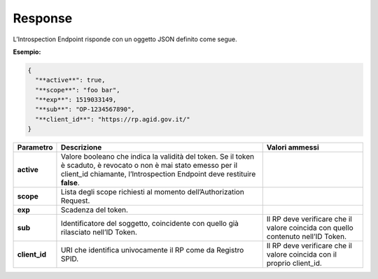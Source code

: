 .. _response-3:

Response
========

L’Introspection Endpoint risponde con un oggetto JSON definito come
segue.

**Esempio:**

.. code-block:: json

 { 
   "**active**": true,                        
   "**scope**": "foo bar",                    
   "**exp**": 1519033149,                     
   "**sub**": "OP-1234567890",                
   "**client_id**": "https://rp.agid.gov.it/" 
 }       


+-----------------------+-----------------------+-----------------------+
| **Parametro**         | **Descrizione**       | **Valori ammessi**    |
+-----------------------+-----------------------+-----------------------+
| **active**            | Valore booleano che   |                       |
|                       | indica la validità    |                       |
|                       | del token. Se il      |                       |
|                       | token è scaduto, è    |                       |
|                       | revocato o non è mai  |                       |
|                       | stato emesso per il   |                       |
|                       | client_id chiamante,  |                       |
|                       | l’Introspection       |                       |
|                       | Endpoint deve         |                       |
|                       | restituire **false**. |                       |
+-----------------------+-----------------------+-----------------------+
| **scope**             | Lista degli scope     |                       |
|                       | richiesti al momento  |                       |
|                       | dell’Authorization    |                       |
|                       | Request.              |                       |
+-----------------------+-----------------------+-----------------------+
| **exp**               | Scadenza del token.   |                       |
+-----------------------+-----------------------+-----------------------+
| **sub**               | Identificatore del    | Il RP deve verificare |
|                       | soggetto, coincidente | che il valore         |
|                       | con quello già        | coincida con quello   |
|                       | rilasciato nell’ID    | contenuto nell’ID     |
|                       | Token.                | Token.                |
+-----------------------+-----------------------+-----------------------+
| **client_id**         | URI che identifica    | Il RP deve verificare |
|                       | univocamente il RP    | che il valore         |
|                       | come da Registro      | coincida con il       |
|                       | SPID.                 | proprio client_id.    |
+-----------------------+-----------------------+-----------------------+
